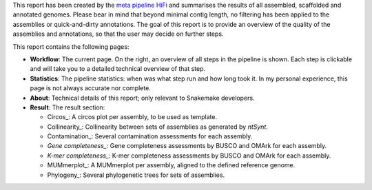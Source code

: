 This report has been created by the `meta pipeline HiFi
<https://github.com/dirkjanvw/meta_pipeline_hifi>`_ and summarises the results
of all assembled, scaffolded and annotated genomes. Please bear in mind that
beyond minimal contig length, no filtering has been applied to the assemblies
or quick-and-dirty annotations. The goal of this report is to provide an
overview of the quality of the assemblies and annotations, so that the user may
decide on further steps.

This report contains the following pages:

- **Workflow**: The current page. On the right, an overview of all steps in the
  pipeline is shown. Each step is clickable and will take you to a detailed
  technical overview of that step.
- **Statistics**: The pipeline statistics: when was what step run and how long took
  it. In my personal experience, this page is not always accurate nor complete.
- **About**: Technical details of this report; only relevant to Snakemake
  developers.
- **Result**: The result section:

  - Circos_: A circos plot per assembly, to be used as template.
  - Collinearity_: Collinearity between sets of assemblies as generated by
    `ntSynt`.
  - Contamination_: Several contamination assessments for each assembly.
  - `Gene completeness_`: Gene completeness assessments by BUSCO and OMArk for
    each assembly.
  - `K-mer completeness_`: K-mer completeness assessments by BUSCO and OMArk for
    each assembly.
  - MUMmerplot_: A MUMmerplot per assembly, aligned to the defined reference
    genome.
  - Phylogeny_: Several phylogenetic trees for sets of assemblies.

